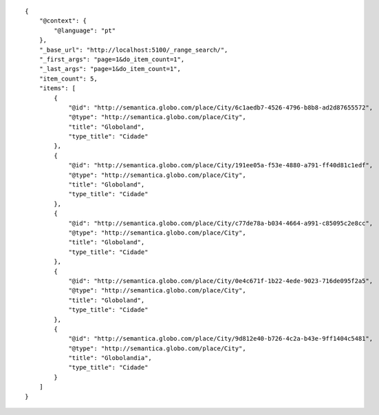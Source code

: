 .. highlight:: json

::


    {
        "@context": {
            "@language": "pt"
        },
        "_base_url": "http://localhost:5100/_range_search/",
        "_first_args": "page=1&do_item_count=1",
        "_last_args": "page=1&do_item_count=1",
        "item_count": 5,
        "items": [
            {
                "@id": "http://semantica.globo.com/place/City/6c1aedb7-4526-4796-b8b8-ad2d87655572",
                "@type": "http://semantica.globo.com/place/City",
                "title": "Globoland",
                "type_title": "Cidade"
            },
            {
                "@id": "http://semantica.globo.com/place/City/191ee05a-f53e-4880-a791-ff40d81c1edf",
                "@type": "http://semantica.globo.com/place/City",
                "title": "Globoland",
                "type_title": "Cidade"
            },
            {
                "@id": "http://semantica.globo.com/place/City/c77de78a-b034-4664-a991-c85095c2e8cc",
                "@type": "http://semantica.globo.com/place/City",
                "title": "Globoland",
                "type_title": "Cidade"
            },
            {
                "@id": "http://semantica.globo.com/place/City/0e4c671f-1b22-4ede-9023-716de095f2a5",
                "@type": "http://semantica.globo.com/place/City",
                "title": "Globoland",
                "type_title": "Cidade"
            },
            {
                "@id": "http://semantica.globo.com/place/City/9d812e40-b726-4c2a-b43e-9ff1404c5481",
                "@type": "http://semantica.globo.com/place/City",
                "title": "Globolandia",
                "type_title": "Cidade"
            }
        ]
    }
